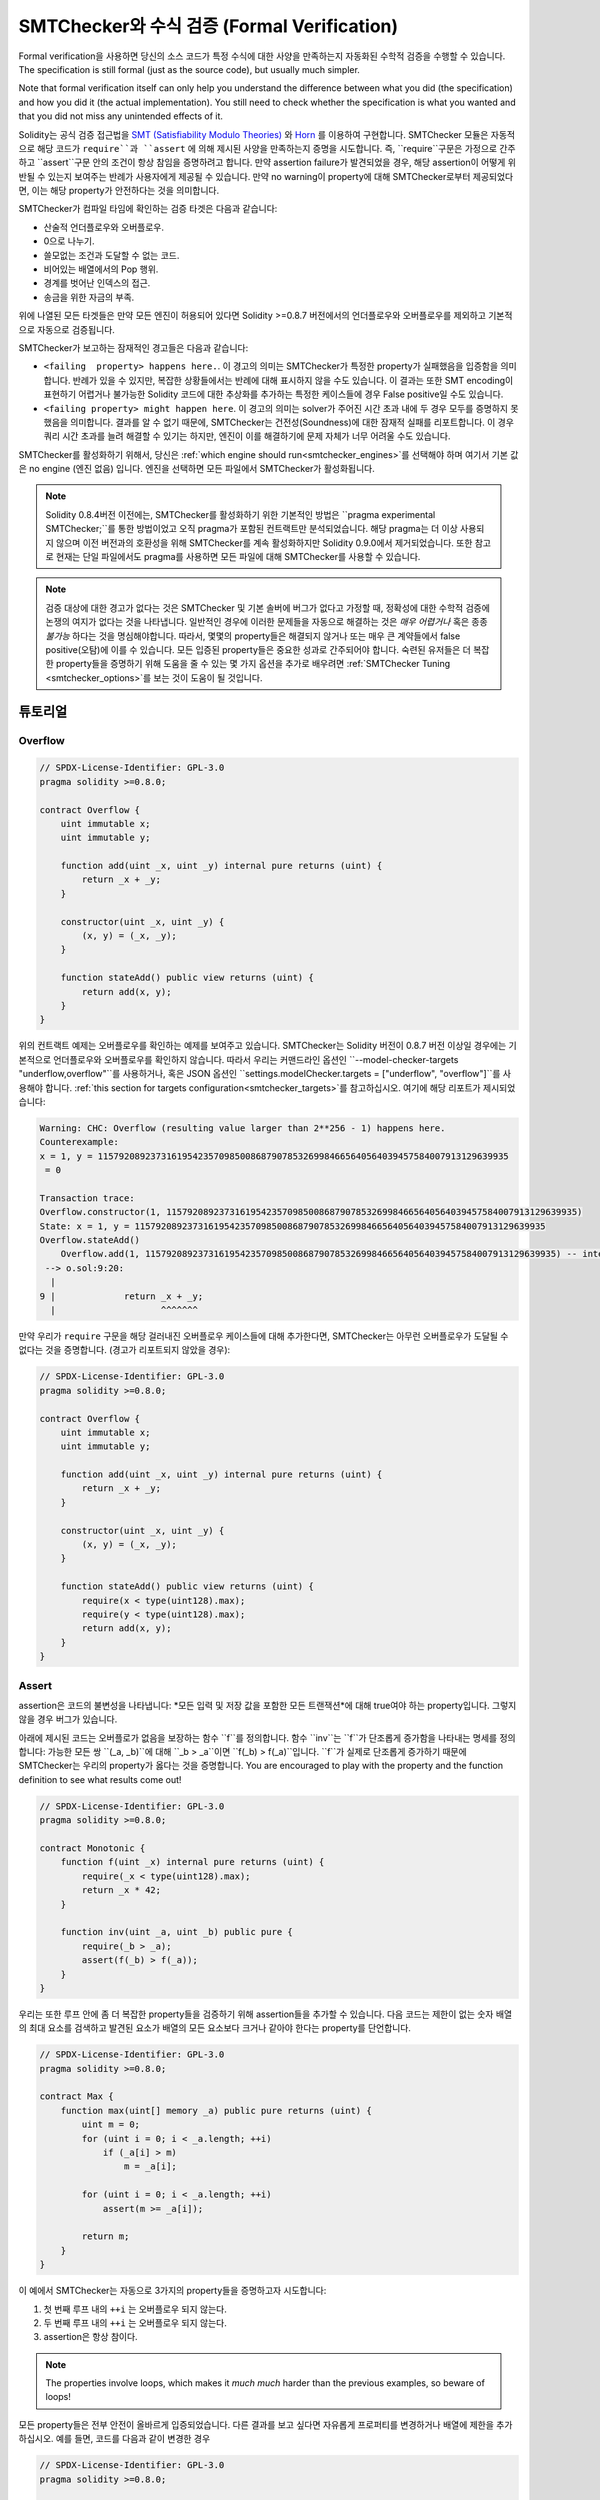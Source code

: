 .. _formal_verification:

##################################
SMTChecker와 수식 검증 (Formal Verification)
##################################

Formal verification을 사용하면 당신의 소스 코드가 특정 수식에 대한 사양을 만족하는지 
자동화된 수학적 검증을 수행할 수 있습니다. The specification is still formal (just
as the source code), but usually much simpler.

Note that formal verification itself can only help you understand the
difference between what you did (the specification) and how you did it
(the actual implementation). You still need to check whether the specification
is what you wanted and that you did not miss any unintended effects of it.

Solidity는 공식 검증 접근법을 `SMT (Satisfiability Modulo Theories) 
<https://en.wikipedia.org/wiki/Satistiability_modulo_theories>`_ 와
`Horn <https://en.wikipedia.org/wiki/Horn-satistiability>`_ 를 이용하여 구현합니다.
SMTChecker 모듈은 자동적으로 해당 코드가 ``require``과 ``assert`` 에 의해 제시된
사양을 만족하는지 증명을 시도합니다. 즉, ``require``구문은 가정으로 간주하고 ``assert``구문
안의 조건이 항상 참임을 증명하려고 합니다. 만약 assertion failure가 발견되었을 경우,
해당 assertion이 어떻게 위반될 수 있는지 보여주는 반례가 사용자에게 제공될 수 있습니다.
만약 no warning이 property에 대해 SMTChecker로부터 제공되었다면, 이는 해당 property가 안전하다는
것을 의미합니다.

SMTChecker가 컴파일 타임에 확인하는 검증 타겟은 다음과 같습니다:

- 산술적 언더플로우와 오버플로우.
- 0으로 나누기.
- 쓸모없는 조건과 도달할 수 없는 코드.
- 비어있는 배열에서의 Pop 행위.
- 경계를 벗어난 인덱스의 접근.
- 송금을 위한 자금의 부족.

위에 나열된 모든 타겟들은 만약 모든 엔진이 허용되어 있다면 Solidity >=0.8.7 버전에서의 언더플로우와 오버플로우를 제외하고 기본적으로 자동으로 검증됩니다.

SMTChecker가 보고하는 잠재적인 경고들은 다음과 같습니다:

- ``<failing  property> happens here.``. 이 경고의 의미는 SMTChecker가 특정한 property가 실패했음을 입증함을 의미합니다. 반례가 있을 수 있지만, 복잡한 상황들에서는 반례에 대해 표시하지 않을 수도 있습니다. 이 결과는 또한 SMT encoding이 표현하기 어렵거나 불가능한 Solidity 코드에 대한 추상화를 추가하는 특정한 케이스들에 경우 False positive일 수도 있습니다.

- ``<failing property> might happen here``. 이 경고의 의미는 solver가 주어진 시간 초과 내에 두 경우 모두를 증명하지 못했음을 의미합니다. 결과를 알 수 없기 때문에, SMTChecker는 건전성(Soundness)에 대한 잠재적 실패를 리포트합니다. 이 경우 쿼리 시간 초과를 늘려 해결할 수 있기는 하지만, 엔진이 이를 해결하기에 문제 자체가 너무 어려울 수도 있습니다.

SMTChecker를 활성화하기 위해서, 당신은 :ref:`which engine should run<smtchecker_engines>`를 선택해야 하며 여기서 기본 값은 no engine (엔진 없음) 입니다. 엔진을 선택하면 모든 파일에서 SMTChecker가 활성화됩니다.

.. note::

    Solidity 0.8.4버전 이전에는, SMTChecker를 활성화하기 위한 기본적인 방법은
    ``pragma experimental SMTChecker;``를 통한 방법이었고 오직 pragma가 포함된
    컨트랙트만 분석되었습니다. 해당 pragma는 더 이상 사용되지 않으며 이전 버전과의
    호환성을 위해 SMTChecker를 계속 활성화하지만 Solidity 0.9.0에서 제거되었습니다.
    또한 참고로 현재는 단일 파일에서도 pragma를 사용하면 모든 파일에 대해 SMTChecker를
    사용할 수 있습니다.

.. note::

    검증 대상에 대한 경고가 없다는 것은 SMTChecker 및 기본 솔버에 버그가 없다고 가정할 때,
    정확성에 대한 수학적 검증에 논쟁의 여지가 없다는 것을 나타냅니다. 일반적인 경우에 이러한
    문제들을 자동으로 해결하는 것은 *매우 어렵거나* 혹은 종종 *불가능* 하다는 것을 명심해야합니다.
    따라서, 몇몇의 property들은 해결되지 않거나 또는 매우 큰 계약들에서 false positive(오탐)에 
    이를 수 있습니다. 모든 입증된 property들은 중요한 성과로 간주되어야 합니다. 숙련된 유저들은 더 복잡한 property들을 증명하기 위해 도움을 줄 수 있는 몇 가지 옵션을 추가로 배우려면 :ref:`SMTChecker Tuning <smtchecker_options>`를 보는 것이 도움이 될 것입니다.


********
튜토리얼
********

Overflow
========

.. code-block:: Solidity

    // SPDX-License-Identifier: GPL-3.0
    pragma solidity >=0.8.0;

    contract Overflow {
        uint immutable x;
        uint immutable y;

        function add(uint _x, uint _y) internal pure returns (uint) {
            return _x + _y;
        }

        constructor(uint _x, uint _y) {
            (x, y) = (_x, _y);
        }

        function stateAdd() public view returns (uint) {
            return add(x, y);
        }
    }

위의 컨트랙트 예제는 오버플로우를 확인하는 예제를 보여주고 있습니다.
SMTChecker는 Solidity 버전이 0.8.7 버전 이상일 경우에는 기본적으로 언더플로우와 오버플로우를
확인하지 않습니다.
따라서 우리는 커맨드라인 옵션인 ``--model-checker-targets "underflow,overflow"``를 사용하거나,
혹은 JSON 옵션인 ``settings.modelChecker.targets = ["underflow", "overflow"]``를 사용해야 합니다.
:ref:`this section for targets configuration<smtchecker_targets>`를 참고하십시오.
여기에 해당 리포트가 제시되었습니다:

.. code-block:: text

    Warning: CHC: Overflow (resulting value larger than 2**256 - 1) happens here.
    Counterexample:
    x = 1, y = 115792089237316195423570985008687907853269984665640564039457584007913129639935
     = 0

    Transaction trace:
    Overflow.constructor(1, 115792089237316195423570985008687907853269984665640564039457584007913129639935)
    State: x = 1, y = 115792089237316195423570985008687907853269984665640564039457584007913129639935
    Overflow.stateAdd()
        Overflow.add(1, 115792089237316195423570985008687907853269984665640564039457584007913129639935) -- internal call
     --> o.sol:9:20:
      |
    9 |             return _x + _y;
      |                    ^^^^^^^

만약 우리가 ``require`` 구문을 해당 걸러내진 오버플로우 케이스들에 대해 추가한다면,
SMTChecker는 아무런 오버플로우가 도달될 수 없다는 것을 증명합니다. (경고가 리포트되지 않았을 경우):

.. code-block:: Solidity

    // SPDX-License-Identifier: GPL-3.0
    pragma solidity >=0.8.0;

    contract Overflow {
        uint immutable x;
        uint immutable y;

        function add(uint _x, uint _y) internal pure returns (uint) {
            return _x + _y;
        }

        constructor(uint _x, uint _y) {
            (x, y) = (_x, _y);
        }

        function stateAdd() public view returns (uint) {
            require(x < type(uint128).max);
            require(y < type(uint128).max);
            return add(x, y);
        }
    }


Assert
======

assertion은 코드의 불변성을 나타냅니다: *모든 입력 및 저장 값을 포함한 모든 트랜잭션*에 대해 true여야
하는 property입니다. 그렇지 않을 경우 버그가 있습니다.

아래에 제시된 코드는 오버플로가 없음을 보장하는 함수 ``f``를 정의합니다.
함수 ``inv``는 ``f``가 단조롭게 증가함을 나타내는 명세를 정의합니다:
가능한 모든 쌍 ``(_a, _b)``에 대해 ``_b > _a``이면 ``f(_b) > f(_a)``입니다.
``f``가 실제로 단조롭게 증가하기 때문에 SMTChecker는 우리의 property가 옳다는 것을 증명합니다.
You are encouraged to play with the property and the function
definition to see what results come out!

.. code-block:: Solidity

    // SPDX-License-Identifier: GPL-3.0
    pragma solidity >=0.8.0;

    contract Monotonic {
        function f(uint _x) internal pure returns (uint) {
            require(_x < type(uint128).max);
            return _x * 42;
        }

        function inv(uint _a, uint _b) public pure {
            require(_b > _a);
            assert(f(_b) > f(_a));
        }
    }

우리는 또한 루프 안에 좀 더 복잡한 property들을 검증하기 위해 assertion들을 추가할 수 있습니다.
다음 코드는 제한이 없는 숫자 배열의 최대 요소를 검색하고 발견된 요소가 배열의 모든 요소보다
크거나 같아야 한다는 property를 단언합니다.

.. code-block:: Solidity

    // SPDX-License-Identifier: GPL-3.0
    pragma solidity >=0.8.0;

    contract Max {
        function max(uint[] memory _a) public pure returns (uint) {
            uint m = 0;
            for (uint i = 0; i < _a.length; ++i)
                if (_a[i] > m)
                    m = _a[i];

            for (uint i = 0; i < _a.length; ++i)
                assert(m >= _a[i]);

            return m;
        }
    }

이 예에서 SMTChecker는 자동으로 3가지의 property들을 증명하고자 시도합니다:

1. 첫 번째 루프 내의 ``++i`` 는 오버플로우 되지 않는다.
2. 두 번째 루프 내의 ``++i`` 는 오버플로우 되지 않는다.
3. assertion은 항상 참이다.

.. note::

    The properties involve loops, which makes it *much much* harder than the previous
    examples, so beware of loops!

모든 property들은 전부 안전이 올바르게 입증되었습니다. 다른 결과를 보고 싶다면 자유롭게 
프로퍼티를 변경하거나 배열에 제한을 추가하십시오.
예를 들면, 코드를 다음과 같이 변경한 경우

.. code-block:: Solidity

    // SPDX-License-Identifier: GPL-3.0
    pragma solidity >=0.8.0;

    contract Max {
        function max(uint[] memory _a) public pure returns (uint) {
            require(_a.length >= 5);
            uint m = 0;
            for (uint i = 0; i < _a.length; ++i)
                if (_a[i] > m)
                    m = _a[i];

            for (uint i = 0; i < _a.length; ++i)
                assert(m > _a[i]);

            return m;
        }
    }

우리에게 다음과 같은 결과를 줍니다:

.. code-block:: text

    Warning: CHC: Assertion violation happens here.
    Counterexample:

    _a = [0, 0, 0, 0, 0]
     = 0

    Transaction trace:
    Test.constructor()
    Test.max([0, 0, 0, 0, 0])
      --> max.sol:14:4:
       |
    14 |            assert(m > _a[i]);


State Properties
================

지금까지의 예제들은 특정 작업이나 알고리즘에 대한 프로퍼티들을 증명하는 
퓨어 코드에 대한 SMTChecker의 사용만을 보여주었습니다.
스마트 컨트랙트 내의 프로퍼티들에 대한 흔한 유형은 컨트랙트의 상태에 연관된 프로퍼티들입니다.
그러한 프로퍼티에 대한 어설션이 실패하도록 하기 위해서는 여러 트랜잭션이 필요할 수 있습니다.

예로서, 두 축 위에서 임의의 범위 (-2^128, 2^128 - 1) 의 좌표 범위를 가지는 2D 격자를 고려해봅시다.
(0, 0) 위치에 로봇을 배치한다고 해봅시다. 그 로봇은 오직 대각선으로만 움직일 수 있으며, 한 번에 한 스텝만,
그리고 격자의 바깥 영역으로 움직일 수 없습니다. 이 로봇의 상태 머신은 아래와 같은 스마트 컨트랙트에 의해
표현될 수 있습니다.

.. code-block:: Solidity

    // SPDX-License-Identifier: GPL-3.0
    pragma solidity >=0.8.0;

    contract Robot {
        int x = 0;
        int y = 0;

        modifier wall {
            require(x > type(int128).min && x < type(int128).max);
            require(y > type(int128).min && y < type(int128).max);
            _;
        }

        function moveLeftUp() wall public {
            --x;
            ++y;
        }

        function moveLeftDown() wall public {
            --x;
            --y;
        }

        function moveRightUp() wall public {
            ++x;
            ++y;
        }

        function moveRightDown() wall public {
            ++x;
            --y;
        }

        function inv() public view {
            assert((x + y) % 2 == 0);
        }
    }

함수 ``inv``는 ``x + y``가 짝수가 되어야 하는 상태 머신에 상태 머신의 불변성을 나타냅니다.
SMTChecker는 얼마나 많은 명령어를 우리가 로봇에 제공했는지 여부와 관계 없이 무한히 많다 하더라도
불변성은 *절대* 실패할 수 없음을 증명합니다. 만일 이에 대해 관심있는 독자라면 이 사실을
수동으로 증명하는 것도 가능합니다. Hint: 이 불변성은 귀납적입니다.

우리는 또한 SMTChecker를 속이는 것으로 도달할 수 있다고 생각되는 특정 위치에 대한
경로를 제공하는 것도 가능합니다. 우리는 다음 함수를 추가함으로 (2, 4)는 도달할 수 *없음*을
프로퍼티로서 추가할 수 있습니다.

.. code-block:: Solidity

    function reach_2_4() public view {
        assert(!(x == 2 && y == 4));
    }

이 프로퍼티가 false이며 해당 프로퍼티가 false라는 것을 증명하는 과정 중에,
SMTChecker는 우리에게 정확하게 *어떻게* (2, 4)에 도달할 수 있는지에 대해 설명합니다:

.. code-block:: text

    Warning: CHC: Assertion violation happens here.
    Counterexample:
    x = 2, y = 4

    Transaction trace:
    Robot.constructor()
    State: x = 0, y = 0
    Robot.moveLeftUp()
    State: x = (- 1), y = 1
    Robot.moveRightUp()
    State: x = 0, y = 2
    Robot.moveRightUp()
    State: x = 1, y = 3
    Robot.moveRightUp()
    State: x = 2, y = 4
    Robot.reach_2_4()
      --> r.sol:35:4:
       |
    35 |            assert(!(x == 2 && y == 4));
       |            ^^^^^^^^^^^^^^^^^^^^^^^^^^^

(2, 4)에 도달할 수 있는 다른 경로가 존재하기 때문에 위의 경로가 반드시
결정적인 것만은 아닙니다. 표시되는 경로의 선택은 사용된 솔버, 해당 버전 또는
무작위로 변경될 수 있습니다.


External Calls and Reentrancy
=============================

모든 외부 호출은 SMTChecker에 의해 알려지지 않은 코드를 호출하는 것으로 간주될 수 있습니다.
그 이유는 호출된 컨트랙트의 코드가 컴파일 시간에 사용 가능하더라도, 배포된 컨트랙트가 컴파일 시간에
인터페이스가 제공된 컨트랙트와 실제로 동일하다는 보장이 없기 때문입니다.

일부 경우에는, 외부에서 호출된 코드가 호출자의 컨트랙트 재작성을 포함하여 무엇이든 할 수 있는
경우에도 여전히 참인 상태 변수에 대한 속성을 자동으로 유추하는 것이 가능합니다.

.. code-block:: Solidity

    // SPDX-License-Identifier: GPL-3.0
    pragma solidity >=0.8.0;

    interface Unknown {
        function run() external;
    }

    contract Mutex {
        uint x;
        bool lock;

        Unknown immutable unknown;

        constructor(Unknown _u) {
            require(address(_u) != address(0));
            unknown = _u;
        }

        modifier mutex {
            require(!lock);
            lock = true;
            _;
            lock = false;
        }

        function set(uint _x) mutex public {
            x = _x;
        }

        function run() mutex public {
            uint xPre = x;
            unknown.run();
            assert(xPre == x);
        }
    }

위에 제공된 예시는 재진입을 금지하기 위한 뮤텍스 플래그를 사용하는 컨트랙트를 보여줍니다.
솔버는 ``unknown.run()``이 호출될 때, 컨트랙트는 이미 "락"된 상태이므로 알 수 없는 것이
무엇이든 관계 없이 ``x``의 값을 변경할 수 없다고 추론할 수 있습니다.

If we "forget" to use the ``mutex`` modifier on function ``set``, the
SMTChecker is able to synthesize the behaviour of the externally called code so
that the assertion fails:

.. code-block:: text

    Warning: CHC: Assertion violation happens here.
    Counterexample:
    x = 1, lock = true, unknown = 1

    Transaction trace:
    Mutex.constructor(1)
    State: x = 0, lock = false, unknown = 1
    Mutex.run()
        unknown.run() -- untrusted external call, synthesized as:
            Mutex.set(1) -- reentrant call
      --> m.sol:32:3:
       |
    32 |        assert(xPre == x);
       |        ^^^^^^^^^^^^^^^^^


.. _smtchecker_options:

*****************************
SMTChecker의 옵션들과 튜닝
*****************************

Timeout
=======

SMTChecker는 솔버별로 선택한 시간과 정확히 관계가 없는 하드코딩된 리소스 제한(``rlimit``)을 사용합니다.
우리는 ``rlimit`` 옵션을 디폴트로 선택하는데 because it gives more determinism guarantees than time inside the solver.

이 옵션은 쿼리당 대략 "a few seconds timeout"으로 변환됩니다. 물론 많은 프로퍼티들은 매우 복잡하며
결정론이 중요하지 않은 곳에서 해결하기 위해 매우 많은 시간이 필요합니다.
만약 SMTChecker가 기본 ``rlimit``으로 컨트랙트 프로퍼티를 해결하지 못하는 경우, 타임아웃은 CLI 옵션인
``--model-checker-timeout <time>`` 또는 JSON 옵션인 ``settings.modelChecker.timeout=<time>``을 통해
밀리 세컨드로 제공될 수 있습니다, 0이 제공된 경우 이는 타임아웃이 없음을 의미합니다.

.. _smtchecker_targets:

검증 대상 (Verification Targets)
====================

검증 대상들의 타입들은 CLI 옵션인 ``--model-checker-target <targets>`` 또는 JSON 옵션인
``settings.modelChecker.targets=<targets>``를 통해 마찬가지로 커스터마이징 될 수 있는 
SMTChecker에 의해 생성될 수 있습니다.
CLI의 경우, ``<targets>``는 공백 없이 쉼표로 구분된 하나 이상의 검증 대상 목록이며,
JSON 입력 문자열로 된 하나 이상의 대상 배열입니다.
대상들을 표현하는 키워드는 다음과 같습니다:

- Assertions: ``assert``.
- Arithmetic underflow: ``underflow``.
- Arithmetic overflow: ``overflow``.
- Division by zero: ``divByZero``.
- Trivial conditions and unreachable code: ``constantCondition``.
- Popping an empty array: ``popEmptyArray``.
- Out of bounds array/fixed bytes index access: ``outOfBounds``.
- Insufficient funds for a transfer: ``balance``.
- All of the above: ``default`` (CLI only).

해당 타겟들에 대한 흔한 서브셋은 다음처럼 제공될 수 있습니다, 예시:
``--model-checker-targets assert,overflow``.

모든 타겟들은 Solidity 버전이 0.8.7 이상인 경우의 오버플로우와 언더플로우를 제외하고 기본적으로 검증됩니다.

검증 대상을 분할하는 방법과 시점에 대한 정확한 휴리스틱은 없습니다,
그러나 특히 대규모의 컨트랙트를 처리할 때 유용할 수 있습니다.

검증되지 않은 대상 (Unproved targets)
================

만약 어떠한 검증되지 않은 대상이 있다면, SMTChecker는 얼마나 많은 검증되지 않은 대상이 있는지에 대한
경고를 표시합니다. 만약 유저가 모든 상세한 검증되지 않은 대상에 대한 모든 정보를 보고 싶다면,
CLI 옵션인 ``--model-checker-show-unproved``와 JSON 옵션인 ``settings.modelChecker.showUnproved = true``
가 사용될 수 있습니다.


검증된 컨트랙트 (Verified Contracts)
==================

기본적으로 지정된 소스의 모든 배포 가능한 컨트랙트들은 배포된 컨트랙트로 별도로 분석됩니다.
이것이 의미하는 바는 만약 컨트랙트가 많은 직접적인 그리고 간접적인 부모로부터의 상속을 가진다면,
all of them will be analyzed on their own, even though only the most derived will be accessed directly on the blockchain. 이는 SMTChecker와 솔버에 불필요한 부담을 줍니다. 이러한 경우를 지원하기 위해
사용자는 배포된 컨트랙트로 분석해야 하는 컨트랙트를 지정할 수 있습니다. The parent contracts are of course still analyzed, but only in the context of the most derived contract, reducing the complexity of the encoding and generated queries. Note that abstract contracts are by default
not analyzed as the most derived by the SMTChecker.

선택된 컨트랙트들은 <source>:<contract>의 쌍으로 CLI를 통해 쉼표로 구분된 리스트를 통해 제공될 수 있습니다:
``--model-checker-contracts "<source1.sol:contract1>,<source2.sol:contract2>,<source2.sol:contract3>"``,
그리고 다음 형식을 갖는 :ref:`JSON input<compiler-api>`의 객체 ``settings.modelChecker.contracts``를 통해 제공될 수 있습니다:


.. code-block:: json

    "contracts": {
        "source1.sol": ["contract1"],
        "source2.sol": ["contract2", "contract3"]
    }

Reported Inferred Inductive Invariants
======================================

CHC 엔진으로 안전하다고 입증된 프로퍼티의 경우,
SMTChecker는 Horn 솔버가 이에 대한 증명의 일부로 추론했던 귀납적 불변성을 검색할 수 있습니다.
현재 두 가지 유형의 불변성이 사용자에게 보고될 수 있습니다:

- 컨트랙트 불변성: 이는 컨트랙트가 실행할 수 있는 모든 가능한 트랜잭션 전후에 참인 컨트랙트의
  상태 변수에 대한 프로퍼티입니다. 예를 들어, ``x >= y``에서 ``x``와 ``y``는 컨트랙트의 상태 변수입니다.
- 재진입 프로퍼티 (Reentrancy Properties): 이는 알 수 없는 코드에 대한 외부 호출이 있는 경우의
  컨트랙트의 동작, 행위를 나타냅니다. 이러한 프로퍼티는 외부 호출 전후의 상태 변수 값 사이의 관계를
  표현할 수 있습니다. 여기서 외부 호출은 분석된 컨트랙트에 대한 재진입 호출을 포함하여 어떤 것이든
  될 수 있습니다. 준비된 변수는 외부 호출 이후 상태 변수의 값을 나타냅니다. 예를 들면 다음과 같습니다: ``lock -> x = x'``.

사용자는 ``--model-checker-invariants "contract,reentrancy"`` 와 같은 CLI 옵션을 사용하거나 ``settings.modelChecker.invariants``라고 하는 :ref:`JSON input<compiler-api>`에서 제공되는 배열 필드를 활용하여 보고할 불변성에 대한 선택을 할 수 있습니다. 기본적으로 SMTChecker는 불변성에 대한 보고를 수행하지 않습니다.

슬랙 변수들과의 나눗셈이나 모듈로 연산(Division and Modulo With Slack Variables)
========================================

SMTChecker에서 사용하는 기본 Horn 솔버인 Spacer는 종종 Horn 규칙 내에서 나눗셈 및 모듈로
연산을 선호하지 않습니다. 이 때문에 기본적으로 Solidity의 나눗셈과 모듈로 연산은 ``a = b * d + m``
제약 조건을 사용하여 인코딩됩니다. 여기서 ``d = a / b``이며 ``m = a % b`` 입니다.
하지만, Eldarica 등과 같은 다른 솔버들은 구문상 정확한 연산을 선호합니다.
커맨드라인 플래그인 ``--model-checker-div-mod-no-slacks``와 JSON 옵션인 ``settings.modelChecker.divModNoSlacks``는 사용된 솔버 기본 설정에 따라 인코딩을 전환하는 데
사용할 수 있습니다.

Natspec 함수 추상화(Natspec Function Abstraction)
============================

``pow``나 ``sqrt``와 같은 흔한 수학적 메서드들을 포함한 특정한 함수들은 완전히 자동화된 방법으로
분석하기에 매우 복잡할 수 있습니다. 이러한 함수들은 Natspec 태그를 이용해 표현될 수 있습니다.
Netspec 태그는 SMTChecker에게 이 함수들은 추상화되는 것이 좋다고 암시해줍니다. 이것이 의미하는 바는
함수들의 몸체는 사용되지 않고 호출이 되었을 때, 함수들이 다음과 같은 행위를 할 것임을 의미합니다:

- 비결정적 값을 반환하고 추상화된 함수가 view/pure 함수 유형인 경우 상태 변수를 변경하지 않고
  유지하거나 그렇지 않으면 상태 변수를 비결정적인 값으로 설정합니다. 이 기능은 해당 어노테이션을 통해
  사용될 수 있습니다, ``/// @custom:smtchecker abstract-function-nondet``.
- 해석되지 않은 함수로 작동합니다. 이것이 의미하는 바는 함수의 (본체에 의해 제공된) 
  시맨틱들이 무시된다는 것을 의미합니다. 그리고 이 함수가 가진 유일한 속성은 동일한 입력이 주어지면
  동일한 출력을 보장한다는 것입니다. 이는 현재 개발 중에 있으며 ``/// @custom:smtchecker abstract-function-uf`` 어노테이션을 통해 사용이 가능할 예정입니다.

.. _smtchecker_engines:

모델 검증 엔진 (Model Checking Engines)
======================

SMTChecker 모듈은 두 가지의 다른 추론 엔진을 구현합니다. 각각 Bounded Model Checker (BMC)와
Constrained Horn Cluases (CHC) 시스템입니다. 두 엔진은 현재 개발 중에 있습니다. 그리고
서로 다른 특징들을 가집니다. 그 엔진들은 독립적이며 모든 프로퍼티 경고는 그것이 나온 엔진을
나타냅니다. 반례가 있는 위의 모든 예시는 더 강력한 엔진인 CHC에서 보고한 것입니다.

기본적으로 두 엔진이 모두 사용되며 여기서 CHC가 먼저 실행되고 검증되지 않은 모든 프로퍼티는
BMC로 전달됩니다. 당신은 CLI 옵션인 ``--model-checker-engine {all,bmc,chc,none}`` 또는
JSON 옵션인 ``settings.modelChecker.engine={all,bmc,chc,none}``를 통해서 특정한 엔진을
선택할 수 있습니다.

Bounded Model Checker (BMC)
---------------------------

BMC 엔진은 격리 구역의 함수들을 분석합니다. 즉, 각 기능을 분석할 때 여러 트랜잭션에 대한
계약의 전체 동작을 고려하지 않음을 의미합니다. 루프들은 또한 이 엔진에서 현재 무시됩니다.
내부 함수 호출들은 직간접적으로 재귀적이지 않은 한 인라인화됩니다. 외부 함수 호출들은
가능하다면 인라인화 됩니다. Knowledge that is potentially affected by reentrancy is erased.

위 특징들로 인해 BMC는 오탐을 보고하는 경향이 있지만, 가볍고 작은 로컬 버그들을
빠르게 찾을 수 있어야 합니다.

Constrained Horn Clauses (CHC)
------------------------------

A contract's Control Flow Graph (CFG) is modelled as a system of
Horn clauses, where the life cycle of the contract is represented by a loop
that can visit every public/external function non-deterministically. This way,
the behavior of the entire contract over an unbounded number of transactions
is taken into account when analyzing any function. Loops are fully supported
by this engine. Internal function calls are supported, and external function
calls assume the called code is unknown and can do anything.

The CHC engine is much more powerful than BMC in terms of what it can prove,
and might require more computing resources.

SMT 그리고 Horn 솔버 (SMT and Horn solvers)
====================

위에서 기술된 두 가지의 엔진은 논리적 백엔드로 자동화된 theorem prover를 사용합니다.
BMC는 SMT solver를 사용하고 CHC는 Horn solver를 사용합니다. 종종 동일한 도구가 
SMT 솔버의 역할을 하는 `z3 <https://github.com/Z3Provder/z3>`_ 와 Horn 솔버로
사용 가능한 `Spacer <https://spacer.bitbucket.io/>`_, 그리고 두 가지를 모두 수행하는
`Eldarica <https://github.com/uuverifiers/eldarica>`_ 의 역할 모두를 수행할 수 있습니다.

사용자는 CLI 옵션인 ``--model-checker-solvers {all,cvc4,smtlib2,z3}`` 옵션이나 
JSON 옵션인 ``settings.modelChecker.solvers=[smtlib2,z3]`` 옵션을 통해,
어떤 솔버가 사용될 것인지를 선택할 수 있습니다:

- ``cvc4`` 는 오직 ``solc`` 바이너리가 컴파일된 경우에만 사용할 수 있습니다. 오직 BMC만이 ``cvc4``를 사용합니다.
- ``smtlib2``는 SMT/Horn 쿼리를 `smtlib2 <http://smtlib.cs.uiowa.edu/>`_ 포맷으로 출력합니다.
  이는 컴파일러의 `callback mechanism <https://github.com/ethereum/solc-js>`_와 함께 사용될 수 
  있습니다. 따라서 시스템의 모든 솔버 바이너리를 사용해 쿼리 결과를 컴파일러에 동기적으로 반환할 수
  있습니다.
  이것은 C++ API가 없기 때문에 현재는 Eldarica를 사용하는 것이 유일한 방법입니다.
  이것은 호출되는 솔버에 따라 BMC와 CHC 모두에서 사용할 수 있습니다.
- ``z3``는 사용 가능합니다.

  - 만약 ``solc``가 다음과 함께 컴파일되었다면;
  - 만약 버전 4.8.x의 동적 ``z3`` 라이브러리가 리눅스 시스템(Solidity가 0.7.6 버전인)에 설치되어 있다면;
  - 정적으로 ``soljson.js`` (Solidity 0.6.9 버전 부터)안에 있습니다, 즉 컴파일러의 Javascript
    바이너리에 있습니다.

BMC와 CHC 모두 ``z3``를 사용하고 ``z3``는 브라우저를 포함하여 더 다양한 환경에서 사용할 수 있으므로
대부분의 사용자는 이 옵션에 대해 거의 걱정할 필요가 없습니다. 숙련된 사용자는 이 옵션을 적용하여
더 복잡한 문제에 대한 대체 솔버로 사용을 시도할 수 있습니다.

선택한 엔진과 솔버의 특정 조합은 예를 들면 CHC 및 ``cvc4``를 선택하는 것과 같이 SMTChecker가
아무 작업도 수행하지 않도록 합니다.

*******************************
Abstraction and False Positives
*******************************

SMTChecker는 불완전하고 건전한 방법으로 추상화를 구현합니다: 만약 버그가 리포트되었다면,
추상화에 의해 도입된 False positive일 가능성이 있습니다. (due to
erasing knowledge or using a non-precise type). 만약 검증 대상이 안전하다고 판단되면 실제로
안전합니다. 즉, false negative가 없습니다. (SMTChecker에 버그가 없는 한에는 그렇습니다.)

만약 해당 타겟을 증명할 수 없는 경우 이전 섹션의 조정 가능한 옵션을 사용하여 솔버를 도울 수 있습니다.
만약 당신이 false positive라는 것을 확신한다면, ``require`` 상태구문을 더 많은 정보와 함께 
코드에 추가함으로 솔버에 대해 더 많은 힘을 부여할 수도 있습니다.

SMT 인코딩과 타입 (SMT Encoding and Types)
======================

SMTChecker 인코딩은 아래 표와 같이 Solidity 유형과 표현식을 가장 가까운
`SMT-LIB <http://smtlib.cs.uiowa.edu/>`_ 표현 방식으로 매핑하여 가능한 한 정확하게 표현하려고
합니다.

+-----------------------+--------------------------------+-----------------------------+
|Solidity type          |SMT sort                        |Theories                     |
+=======================+================================+=============================+
|Boolean                |Bool                            |Bool                         |
+-----------------------+--------------------------------+-----------------------------+
|intN, uintN, address,  |Integer                         |LIA, NIA                     |
|bytesN, enum, contract |                                |                             |
+-----------------------+--------------------------------+-----------------------------+
|array, mapping, bytes, |Tuple                           |Datatypes, Arrays, LIA       |
|string                 |(Array elements, Integer length)|                             |
+-----------------------+--------------------------------+-----------------------------+
|struct                 |Tuple                           |Datatypes                    |
+-----------------------+--------------------------------+-----------------------------+
|other types            |Integer                         |LIA                          |
+-----------------------+--------------------------------+-----------------------------+

아직 지원되지 않는 유형은 지원되지 않는 작업이 무시되는 단일 256비트 부호 없는 정수로
추상화됩니다.

SMT 인코딩이 내부적으로 어떻게 동작하는지에 대해 추가적으로 알고 싶다면, 다음 문서를 확인하세요
`SMT-based Verification of Solidity Smart Contracts <https://github.com/leonardoalt/text/blob/master/solidity_isola_2018/main.pdf>`_.

함수 호출 (Function Calls)
==============

BMC 엔진에서, 같은 컨트랙트 (혹은 기본 컨트랙트) 에 대한 함수 호출은 가능하다면 인라인화됩니다,
즉, 구현이 가능할 때 인라인화됩니다. 다른 컨트랙트의 함수에 대한 호출은 코드가 사용 가능하더라도
인라인화되지 않습니다. 실제 배포된 코드가 동일하다고 보장할 수 없기 때문입니다.

CHC 엔진은 호출된 함수의 요약을 사용하여 내부 함수 호출을 지원하는 비선형 Horn 절을 생성합니다.
외부 함수 호출은 잠재적인 재진입 호출을 포함하여 알려지지 않은 코드 호출로 간주됩니다.

복잡한 퓨어 함수의 경우 안수에 대해 해석되지 않은 함수(Uninterpreted function:UF)에 의해 추상화됩니다.

+-----------------------------------+--------------------------------------+
|Functions                          |BMC/CHC behavior                      |
+===================================+======================================+
|``assert``                         |Verification target.                  |
+-----------------------------------+--------------------------------------+
|``require``                        |Assumption.                           |
+-----------------------------------+--------------------------------------+
|internal call                      |BMC: Inline function call.            |
|                                   |CHC: Function summaries.              |
+-----------------------------------+--------------------------------------+
|external call to known code        |BMC: Inline function call or          |
|                                   |erase knowledge about state variables |
|                                   |and local storage references.         |
|                                   |CHC: Assume called code is unknown.   |
|                                   |Try to infer invariants that hold     |
|                                   |after the call returns.               |
+-----------------------------------+--------------------------------------+
|Storage array push/pop             |Supported precisely.                  |
|                                   |Checks whether it is popping an       |
|                                   |empty array.                          |
+-----------------------------------+--------------------------------------+
|ABI functions                      |Abstracted with UF.                   |
+-----------------------------------+--------------------------------------+
|``addmod``, ``mulmod``             |Supported precisely.                  |
+-----------------------------------+--------------------------------------+
|``gasleft``, ``blockhash``,        |Abstracted with UF.                   |
|``keccak256``, ``ecrecover``       |                                      |
|``ripemd160``                      |                                      |
+-----------------------------------+--------------------------------------+
|pure functions without             |Abstracted with UF                    |
|implementation (external or        |                                      |
|complex)                           |                                      |
+-----------------------------------+--------------------------------------+
|external functions without         |BMC: Erase state knowledge and assume |
|implementation                     |result is nondeterminisc.             |
|                                   |CHC: Nondeterministic summary.        |
|                                   |Try to infer invariants that hold     |
|                                   |after the call returns.               |
+-----------------------------------+--------------------------------------+
|transfer                           |BMC: Checks whether the contract's    |
|                                   |balance is sufficient.                |
|                                   |CHC: does not yet perform the check.  |
+-----------------------------------+--------------------------------------+
|others                             |Currently unsupported                 |
+-----------------------------------+--------------------------------------+

추상화를 사용한다는 것은 정확한 정보의 상실을 의미하지만, 많은 경우 증명 수준, 증명력의
상실을 의미하지는 않습니다.

.. code-block:: solidity

    // SPDX-License-Identifier: GPL-3.0
    pragma solidity >=0.8.0;

    contract Recover
    {
        function f(
            bytes32 hash,
            uint8 _v1, uint8 _v2,
            bytes32 _r1, bytes32 _r2,
            bytes32 _s1, bytes32 _s2
        ) public pure returns (address) {
            address a1 = ecrecover(hash, _v1, _r1, _s1);
            require(_v1 == _v2);
            require(_r1 == _r2);
            require(_s1 == _s2);
            address a2 = ecrecover(hash, _v2, _r2, _s2);
            assert(a1 == a2);
            return a1;
        }
    }

위에 제시된 예시에서, SMTChecker는 실제로 ``ecrecover``를 계산할 만큼의 표현력이 부족하지만,
함수 호출을 해석되지 않은 함수로 모델링함으로써 동등한 매개변수에서 호출될 때 반환 값이
동일하다는 것을 알 수 있습니다. 이것은 위에 제시된 assertion이 항상 참이라는 것을 증명하기에는
충분합니다.

UF와 함께 함수 호출을 추상화하는 것은 결정적이라고 알려진 함수에 대해 수행할 수 있으며
순수 함수에 대해 쉽게 수행할 수 있습니다. 그러나 상태 변수에 의존할 수 있기 때문에 일반적인
외부 함수로 이 작업을 수행하는 것은 어렵습니다.

Reference Types and Aliasing
============================

솔리디티는 동일한 :ref:`data location<data-location>`을 사용하여 레퍼런스 유형에 대한
앨리어싱을 구현합니다.
이것은 변수가 같은 데이터 영역에 있는 레퍼런스를 통해 수정이 될 수 있음을 의미합니다.
SMTChecker는 어떤 레퍼런스가 같은 데이터를 참조하는지에 대한 트랙을 유지하지 않습니다.
이는 지역 참조 또는 레퍼런스 유형의 상태 변수가 할당될 때마다 동일한 유형 및 데이터 위치의
변수에 대한 모든 정보가 지워진다는 것을 의미합니다.
만약 타입이 중첩되었다면, 정보를 제거하는데에는 모든 접두사 기본 유형 또한 포함됩니다.

.. code-block:: solidity

    // SPDX-License-Identifier: GPL-3.0
    pragma solidity >=0.8.0;

    contract Aliasing
    {
        uint[] array1;
        uint[][] array2;
        function f(
            uint[] memory a,
            uint[] memory b,
            uint[][] memory c,
            uint[] storage d
        ) internal {
            array1[0] = 42;
            a[0] = 2;
            c[0][0] = 2;
            b[0] = 1;
            // Erasing knowledge about memory references should not
            // erase knowledge about state variables.
            assert(array1[0] == 42);
            // However, an assignment to a storage reference will erase
            // storage knowledge accordingly.
            d[0] = 2;
            // Fails as false positive because of the assignment above.
            assert(array1[0] == 42);
            // Fails because `a == b` is possible.
            assert(a[0] == 2);
            // Fails because `c[i] == b` is possible.
            assert(c[0][0] == 2);
            assert(d[0] == 2);
            assert(b[0] == 1);
        }
        function g(
            uint[] memory a,
            uint[] memory b,
            uint[][] memory c,
            uint x
        ) public {
            f(a, b, c, array2[x]);
        }
    }

``b[0]``에 대한 대입 이후, 우리는 ``a``가 같은 타입 (``uint[]``) 와 데이터 위치(메모리)를
가지므로 이에 대한 정보를 초기화해야 합니다. 또한 기본 타입이 메모리에 있는 ``uint[]``이기 때문에
``c``에 대한 정보 또한 정리해야 합니다. 이것은 몇몇의 ``c[i]``가 ``b``또는 ``a``로 같은 데이터를
참조할 수 있다는 것을 암시합니다.

``array``와 ``d``에 대한 데이터는 스토리지에 있기 때문에 명확하지 않다는 점에 유의해야합니다.
이는 ``uint[]`` 유형도 포함하고 있기 때문입니다. 하지만, 만약 ``d``가 할당되었다면,
우리는 ``array``와 그 반대의 경우에 해당하는 데이터, 정보들을 정리해야 합니다.

Contract Balance
================

배포 트랜잭션에서 ``msg.value`` > 0인 경우 자금이 전송된 상태로 컨트랙트가 배포될 수 있습니다.
하지만, 컨트랙트의 주소에는 컨트랙트에 의해 유지되는 배포 전의 자금이 이미 있을 수 있습니다.
따라서, SMTChecker는 EVM 규칙과 일치하게 하기 위해 생성자에서 ``address(this).balance >= msg.value``를
가정합니다.
컨트랙트의 밸런스는 컨트랙트에 대한 어떠한 호출의 실행 없이 증가될 수 있습니다, 만약

- ``selfdestruct``는 분석된 컨트랙트를 나머지 자금의 대상으로 하는 다른 컨트랙트에 의해 실행되며,
- 컨트랙트는 몇몇 블록의 코인페이스 (i.e., ``block.coinbase``)입니다.

이를 적절하게 모델링하기 위한 SMTChecker는 모든 새로운 트랜잭션에서 컨트랙트의 잔액이 최소한
``msg.value``만큼 증가할 수 있다고 가정합니다.

**********************
Real World Assumptions
**********************

일부 시나리오는 Solidity 및 EVM으로 표현할 수 있지만 실제로는 발생하지 않을 것으로 예상됩니다.
이러한 경우 중 하나는 푸시 중에 오버플로되는 동적 스토리지 배열의 길이입니다. ``push`` 작업의 길이가
2^256 - 1인 배열에 적용되면 길이가 자동으로 오버플로됩니다.
하지만 배열을 해당 지점까지 확장하는 데 필요한 작업을 실행하는데 수십억 년이 걸리므로 실제로는
이러한 일이 일어나지 않을 것입니다.
SMTChecker가 취하는 또 다른 비슷한 가정은 주소의 잔액이 절대 오버플로될 수 없다는 것입니다.

비슷한 아이디어는 다음 문서에 제시되어 있습니다, `EIP-1985 <https://eips.ethereum.org/EIPS/eip-1985>`_.
